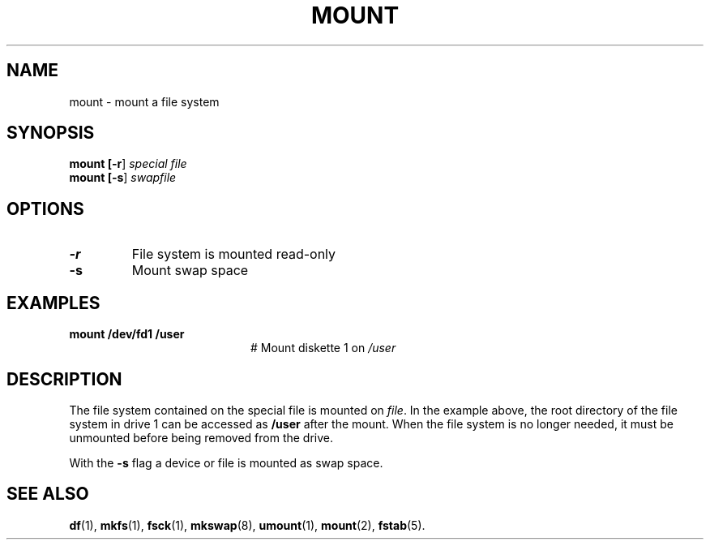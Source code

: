 .TH MOUNT 1
.SH NAME
mount \- mount a file system
.SH SYNOPSIS
\fBmount [\fB\-r\fR] \fIspecial \fIfile\fR
.br
\fBmount [\fB\-s\fR] \fIswapfile\fR
.br
.de FL
.TP
\\fB\\$1\\fR
\\$2
..
.de EX
.TP 20
\\fB\\$1\\fR
# \\$2
..
.SH OPTIONS
.FL "\-r" "File system is mounted read-only"
.FL "\-s" "Mount swap space"
.SH EXAMPLES
.EX "mount /dev/fd1 /user" "Mount diskette 1 on \fI/user\fP"
.SH DESCRIPTION
.PP
The file system contained on the special file is mounted on \fIfile\fP.
In the example above, the root directory of the file system in drive 1
can be accessed as
.B /user
after the mount.
When the file system is no longer needed, it must be unmounted before being
removed from the drive.
.PP
With the
.B \-s
flag a device or file is mounted as swap space.
.SH "SEE ALSO"
.BR df (1),
.BR mkfs (1),
.BR fsck (1),
.BR mkswap (8),
.BR umount (1),
.BR mount (2),
.BR fstab (5).

